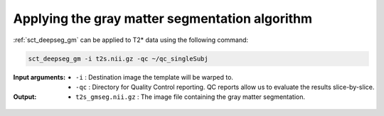 Applying the gray matter segmentation algorithm
###############################################

:ref:`sct_deepseg_gm` can be applied to T2* data using the following command:

.. code::

   sct_deepseg_gm -i t2s.nii.gz -qc ~/qc_singleSubj

:Input arguments:
   - ``-i`` : Destination image the template will be warped to.
   - ``-qc`` : Directory for Quality Control reporting. QC reports allow us to evaluate the results slice-by-slice.

:Output:
   - ``t2s_gmseg.nii.gz`` : The image file containing the gray matter segmentation.

.. figure:: https://raw.githubusercontent.com/spinalcordtoolbox/doc-figures/master/gm-wm-segmentation/io-sct_deepseg_gm.png
   :align: center
